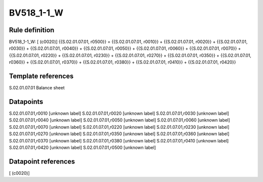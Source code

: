 ===========
BV518_1-1_W
===========

Rule definition
---------------

BV518_1-1_W: [ (c0020)] {{S.02.01.07.01, r0500}} = {{S.02.01.07.01, r0010}} + {{S.02.01.07.01, r0020}} + {{S.02.01.07.01, r0030}} + {{S.02.01.07.01, r0040}} + {{S.02.01.07.01, r0050}} + {{S.02.01.07.01, r0060}} + {{S.02.01.07.01, r0070}} + {{S.02.01.07.01, r0220}} + {{S.02.01.07.01, r0230}} + {{S.02.01.07.01, r0270}} + {{S.02.01.07.01, r0350}} + {{S.02.01.07.01, r0360}} + {{S.02.01.07.01, r0370}} + {{S.02.01.07.01, r0380}} + {{S.02.01.07.01, r0410}} + {{S.02.01.07.01, r0420}}


Template references
-------------------

S.02.01.07.01 Balance sheet


Datapoints
----------

S.02.01.07.01,r0010 [unknown label]
S.02.01.07.01,r0020 [unknown label]
S.02.01.07.01,r0030 [unknown label]
S.02.01.07.01,r0040 [unknown label]
S.02.01.07.01,r0050 [unknown label]
S.02.01.07.01,r0060 [unknown label]
S.02.01.07.01,r0070 [unknown label]
S.02.01.07.01,r0220 [unknown label]
S.02.01.07.01,r0230 [unknown label]
S.02.01.07.01,r0270 [unknown label]
S.02.01.07.01,r0350 [unknown label]
S.02.01.07.01,r0360 [unknown label]
S.02.01.07.01,r0370 [unknown label]
S.02.01.07.01,r0380 [unknown label]
S.02.01.07.01,r0410 [unknown label]
S.02.01.07.01,r0420 [unknown label]
S.02.01.07.01,r0500 [unknown label]


Datapoint references
--------------------

[ (c0020)]